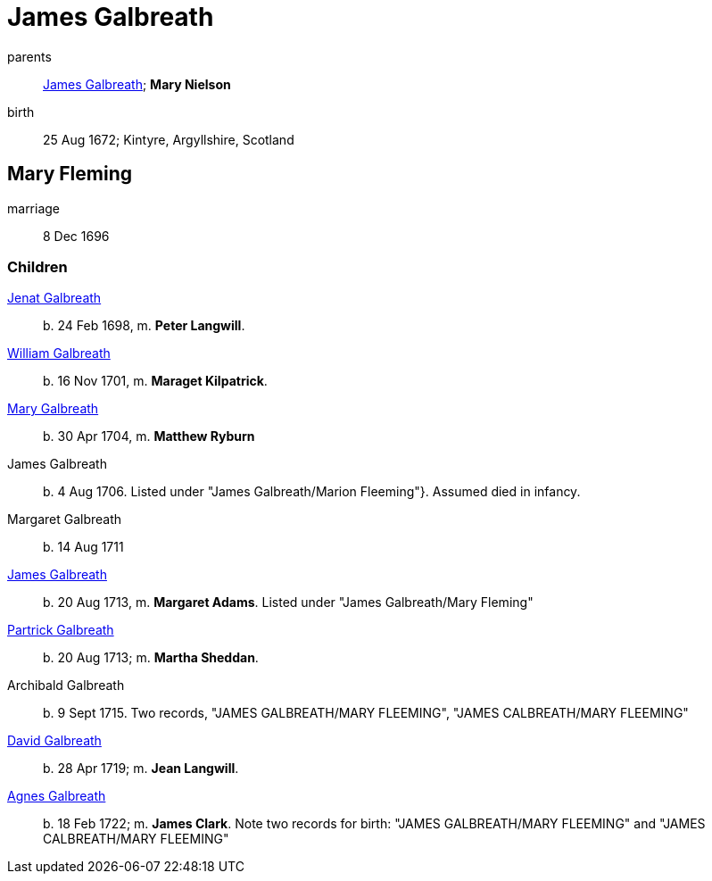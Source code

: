 = James Galbreath

parents:: link:galbreath-james-1659.adoc[James Galbreath]; *Mary Nielson*
birth:: 25 Aug 1672; Kintyre, Argyllshire, Scotland

== Mary Fleming

marriage:: 8 Dec 1696

=== Children

link:galbreath-janet-1698.adoc[Jenat Galbreath]:: b. 24 Feb 1698, m. *Peter Langwill*.
link:galbreath-william-1701.adoc[William Galbreath]:: b. 16 Nov 1701,  m. *Maraget Kilpatrick*.
link:galbreath-mary-1704.adoc[Mary Galbreath]:: b. 30 Apr 1704, m. *Matthew Ryburn*
James Galbreath:: b. 4 Aug 1706.  Listed under "James Galbreath/Marion Fleeming"}.  Assumed died in infancy.
Margaret Galbreath:: b. 14 Aug 1711
link:galbreath-james-1713.adoc[James Galbreath]:: b. 20 Aug 1713, m. *Margaret Adams*.  Listed under "James Galbreath/Mary Fleming"
link:galbreath-patrick-1713.adoc[Partrick Galbreath]:: b. 20 Aug 1713; m. *Martha Sheddan*.
Archibald Galbreath:: b. 9 Sept 1715.  Two records, "JAMES GALBREATH/MARY FLEEMING", "JAMES CALBREATH/MARY FLEEMING"
link:galbreath-david-1719.adoc[David Galbreath]:: b. 28 Apr 1719; m. *Jean  Langwill*.
link:galbreath-agnes-1722.adoc[Agnes Galbreath]:: b. 18 Feb 1722; m. *James Clark*.  Note two records for birth: "JAMES GALBREATH/MARY FLEEMING" and "JAMES CALBREATH/MARY FLEEMING"
